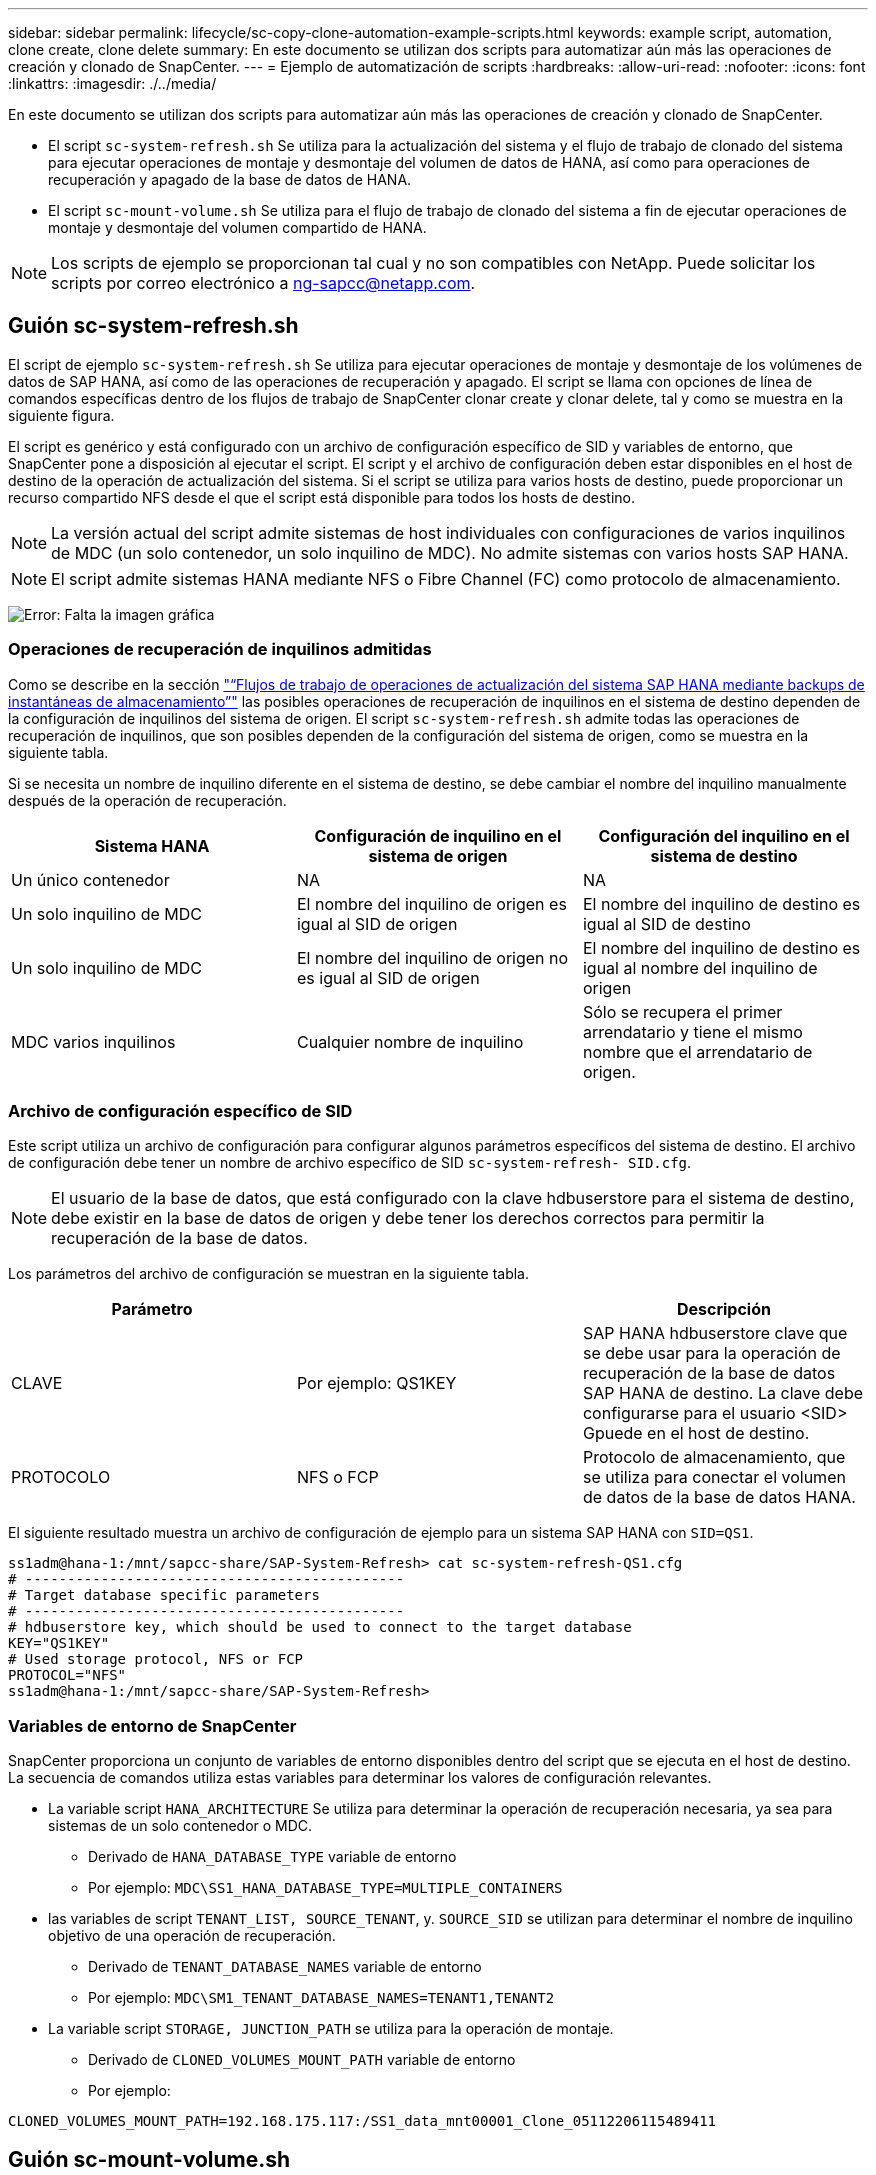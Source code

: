 ---
sidebar: sidebar 
permalink: lifecycle/sc-copy-clone-automation-example-scripts.html 
keywords: example script, automation, clone create, clone delete 
summary: En este documento se utilizan dos scripts para automatizar aún más las operaciones de creación y clonado de SnapCenter. 
---
= Ejemplo de automatización de scripts
:hardbreaks:
:allow-uri-read: 
:nofooter: 
:icons: font
:linkattrs: 
:imagesdir: ./../media/


[role="lead"]
En este documento se utilizan dos scripts para automatizar aún más las operaciones de creación y clonado de SnapCenter.

* El script `sc-system-refresh.sh` Se utiliza para la actualización del sistema y el flujo de trabajo de clonado del sistema para ejecutar operaciones de montaje y desmontaje del volumen de datos de HANA, así como para operaciones de recuperación y apagado de la base de datos de HANA.
* El script `sc-mount-volume.sh` Se utiliza para el flujo de trabajo de clonado del sistema a fin de ejecutar operaciones de montaje y desmontaje del volumen compartido de HANA.



NOTE: Los scripts de ejemplo se proporcionan tal cual y no son compatibles con NetApp. Puede solicitar los scripts por correo electrónico a mailto:ng-sapcc@netapp.com[ng-sapcc@netapp.com].



== Guión sc-system-refresh.sh

El script de ejemplo `sc-system-refresh.sh` Se utiliza para ejecutar operaciones de montaje y desmontaje de los volúmenes de datos de SAP HANA, así como de las operaciones de recuperación y apagado. El script se llama con opciones de línea de comandos específicas dentro de los flujos de trabajo de SnapCenter clonar create y clonar delete, tal y como se muestra en la siguiente figura.

El script es genérico y está configurado con un archivo de configuración específico de SID y variables de entorno, que SnapCenter pone a disposición al ejecutar el script. El script y el archivo de configuración deben estar disponibles en el host de destino de la operación de actualización del sistema. Si el script se utiliza para varios hosts de destino, puede proporcionar un recurso compartido NFS desde el que el script está disponible para todos los hosts de destino.


NOTE: La versión actual del script admite sistemas de host individuales con configuraciones de varios inquilinos de MDC (un solo contenedor, un solo inquilino de MDC). No admite sistemas con varios hosts SAP HANA.


NOTE: El script admite sistemas HANA mediante NFS o Fibre Channel (FC) como protocolo de almacenamiento.

image:sc-copy-clone-image13.png["Error: Falta la imagen gráfica"]



=== Operaciones de recuperación de inquilinos admitidas

Como se describe en la sección link:sc-copy-clone-sap-hana-system-refresh-operation-workflows-using-storage-snapshot-backups.html["“Flujos de trabajo de operaciones de actualización del sistema SAP HANA mediante backups de instantáneas de almacenamiento”"] las posibles operaciones de recuperación de inquilinos en el sistema de destino dependen de la configuración de inquilinos del sistema de origen. El script `sc-system-refresh.sh` admite todas las operaciones de recuperación de inquilinos, que son posibles dependen de la configuración del sistema de origen, como se muestra en la siguiente tabla.

Si se necesita un nombre de inquilino diferente en el sistema de destino, se debe cambiar el nombre del inquilino manualmente después de la operación de recuperación.

|===
| Sistema HANA | Configuración de inquilino en el sistema de origen | Configuración del inquilino en el sistema de destino 


| Un único contenedor | NA | NA 


| Un solo inquilino de MDC | El nombre del inquilino de origen es igual al SID de origen | El nombre del inquilino de destino es igual al SID de destino 


| Un solo inquilino de MDC | El nombre del inquilino de origen no es igual al SID de origen | El nombre del inquilino de destino es igual al nombre del inquilino de origen 


| MDC varios inquilinos | Cualquier nombre de inquilino | Sólo se recupera el primer arrendatario y tiene el mismo nombre que el arrendatario de origen. 
|===


=== Archivo de configuración específico de SID

Este script utiliza un archivo de configuración para configurar algunos parámetros específicos del sistema de destino. El archivo de configuración debe tener un nombre de archivo específico de SID `sc-system-refresh- SID.cfg`.


NOTE: El usuario de la base de datos, que está configurado con la clave hdbuserstore para el sistema de destino, debe existir en la base de datos de origen y debe tener los derechos correctos para permitir la recuperación de la base de datos.

Los parámetros del archivo de configuración se muestran en la siguiente tabla.

|===
| Parámetro |  | Descripción 


| CLAVE | Por ejemplo: QS1KEY | SAP HANA hdbuserstore clave que se debe usar para la operación de recuperación de la base de datos SAP HANA de destino. La clave debe configurarse para el usuario <SID> Gpuede en el host de destino. 


| PROTOCOLO | NFS o FCP | Protocolo de almacenamiento, que se utiliza para conectar el volumen de datos de la base de datos HANA. 
|===
El siguiente resultado muestra un archivo de configuración de ejemplo para un sistema SAP HANA con `SID=QS1`.

....
ss1adm@hana-1:/mnt/sapcc-share/SAP-System-Refresh> cat sc-system-refresh-QS1.cfg
# ---------------------------------------------
# Target database specific parameters
# ---------------------------------------------
# hdbuserstore key, which should be used to connect to the target database
KEY="QS1KEY"
# Used storage protocol, NFS or FCP
PROTOCOL="NFS"
ss1adm@hana-1:/mnt/sapcc-share/SAP-System-Refresh>
....


=== Variables de entorno de SnapCenter

SnapCenter proporciona un conjunto de variables de entorno disponibles dentro del script que se ejecuta en el host de destino. La secuencia de comandos utiliza estas variables para determinar los valores de configuración relevantes.

* La variable script `HANA_ARCHITECTURE` Se utiliza para determinar la operación de recuperación necesaria, ya sea para sistemas de un solo contenedor o MDC.
+
** Derivado de `HANA_DATABASE_TYPE` variable de entorno
** Por ejemplo: `MDC\SS1_HANA_DATABASE_TYPE=MULTIPLE_CONTAINERS`


* las variables de script `TENANT_LIST, SOURCE_TENANT`, y. `SOURCE_SID` se utilizan para determinar el nombre de inquilino objetivo de una operación de recuperación.
+
** Derivado de `TENANT_DATABASE_NAMES` variable de entorno
** Por ejemplo: `MDC\SM1_TENANT_DATABASE_NAMES=TENANT1,TENANT2`


* La variable script `STORAGE, JUNCTION_PATH` se utiliza para la operación de montaje.
+
** Derivado de `CLONED_VOLUMES_MOUNT_PATH` variable de entorno
** Por ejemplo:




....
CLONED_VOLUMES_MOUNT_PATH=192.168.175.117:/SS1_data_mnt00001_Clone_05112206115489411
....


== Guión sc-mount-volume.sh

El script de ejemplo `sc- mount-volume.sh` se utiliza para ejecutar el montaje y desmontaje de cualquier volumen. El script se utiliza para montar el volumen compartido de HANA con la operación de clonado del sistema SAP HANA. El script se llama con opciones de línea de comandos específicas dentro de los flujos de trabajo de SnapCenter clonar create y clonar delete, tal y como se muestra en la siguiente figura.


NOTE: El script admite sistemas HANA que utilizan NFS como protocolo de almacenamiento.

image:sc-copy-clone-image14.png["Error: Falta la imagen gráfica"]



=== Variables de entorno de SnapCenter

SnapCenter proporciona un conjunto de variables de entorno disponibles dentro del script que se ejecuta en el host de destino. La secuencia de comandos utiliza estas variables para determinar los valores de configuración relevantes.

* La variable script `STORAGE, JUNCTION_PATH` se utiliza para la operación de montaje.
+
** Derivado de `CLONED_VOLUMES_MOUNT_PATH` variable de entorno.
** Por ejemplo:




....
CLONED_VOLUMES_MOUNT_PATH=192.168.175.117:/SS1_shared_Clone_05112206115489411
....


== Script para obtener variables de entorno de SnapCenter

Si no debe utilizar los scripts de automatización y los pasos deben ejecutarse manualmente, debe conocer la ruta de unión del sistema de almacenamiento del volumen FlexClone. La ruta de unión no puede verse dentro de SnapCenter, por lo que debe buscar la ruta de unión directamente en el sistema de almacenamiento o puede utilizar un simple script que proporcione las variables de entorno SnapCenter en el host de destino. Este script debe añadirse como script de la operación de montaje dentro de la operación SnapCenter clone create.

....
ss1adm@hana-1:/mnt/sapcc-share/SAP-System-Refresh> cat get-env.sh
#!/bin/bash
rm /tmp/env-from-sc.txt
env > /tmp/env-from-sc.txt
ss1adm@hana-1:/mnt/sapcc-share/SAP-System-Refresh>
....
Dentro de la `env-from-sc.txt` archivo, busque la variable `CLONED_VOLUMES_MOUNT_PATH` Para obtener la dirección IP y la ruta de unión del sistema de almacenamiento del volumen FlexClone.

Por ejemplo:

....
CLONED_VOLUMES_MOUNT_PATH=192.168.175.117:/SS1_data_mnt00001_Clone_05112206115489411
....